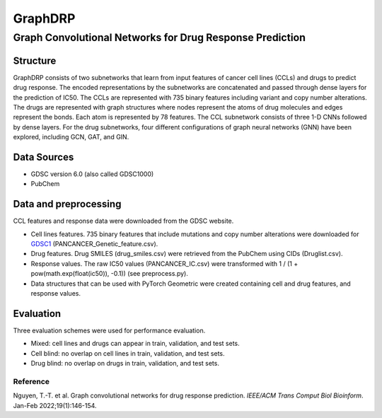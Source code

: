 =================
GraphDRP
=================
-------------------------
Graph Convolutional Networks for Drug Response Prediction
-------------------------

Structure
============
GraphDRP consists of two subnetworks that learn from input features of cancer cell lines (CCLs) and drugs to predict drug response. The encoded representations by the subnetworks are concatenated and passed through dense layers for the prediction of IC50. The CCLs are represented with 735 binary features including variant and copy number alterations. The drugs are represented with graph structures where nodes represent the atoms of drug molecules and edges represent the bonds. Each atom is represented by 78 features. The CCL subnetwork consists of three 1-D CNNs followed by dense layers. For the drug subnetworks, four different configurations of graph neural networks (GNN) have been explored, including GCN, GAT, and GIN.

Data Sources
============

- GDSC version 6.0 (also called GDSC1000)
- PubChem

Data and preprocessing
============
CCL features and response data were downloaded from the GDSC website.  

- Cell lines features. 735 binary features that include mutations and copy number alterations were downloaded for GDSC1_ (PANCANCER_Genetic_feature.csv).
- Drug features. Drug SMILES (drug_smiles.csv) were retrieved from the PubChem using CIDs (Druglist.csv).
- Response values. The raw IC50 values (PANCANCER_IC.csv) were transformed with 1 / (1 + pow(math.exp(float(ic50)), -0.1)) (see preprocess.py).
- Data structures that can be used with PyTorch Geometric were created containing cell and drug features, and response values. 

Evaluation
============
Three evaluation schemes were used for performance evaluation.

- Mixed: cell lines and drugs can appear in train, validation, and test sets.
- Cell blind: no overlap on cell lines in train, validation, and test sets.
- Drug blind: no overlap on drugs in train, validation, and test sets. 

Reference
---------
Nguyen, T.-T. et al. Graph convolutional networks for drug response prediction. *IEEE/ACM Trans Comput Biol Bioinform*. Jan-Feb 2022;19(1):146-154.

.. _GDSC1: https://www.cancerrxgene.org/downloads/genetic_features?mutation=both&screening_set=GDSC1

